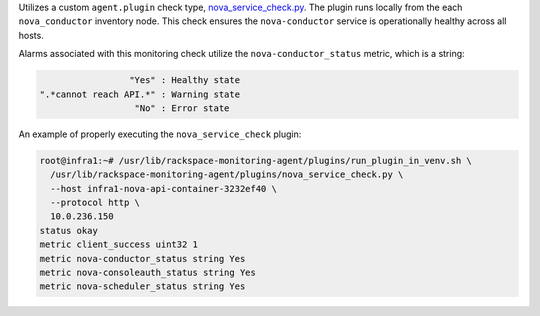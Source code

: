 Utilizes a custom ``agent.plugin`` check type, `nova_service_check.py
<https://github.com/rcbops/rpc-maas/blob/master/playbooks/files/rax-maas/plugins/nova_service_check.py>`_.
The plugin runs locally from the each ``nova_conductor`` inventory node.
This check ensures the ``nova-conductor`` service is operationally
healthy across all hosts.

Alarms associated with this monitoring check utilize the
``nova-conductor_status`` metric, which is a string:

.. code-block:: console

                     "Yes" : Healthy state
    ".*cannot reach API.*" : Warning state
                      "No" : Error state

An example of properly executing the ``nova_service_check`` plugin:

.. code-block:: console

    root@infra1:~# /usr/lib/rackspace-monitoring-agent/plugins/run_plugin_in_venv.sh \
      /usr/lib/rackspace-monitoring-agent/plugins/nova_service_check.py \
      --host infra1-nova-api-container-3232ef40 \
      --protocol http \
      10.0.236.150
    status okay
    metric client_success uint32 1
    metric nova-conductor_status string Yes
    metric nova-consoleauth_status string Yes
    metric nova-scheduler_status string Yes

